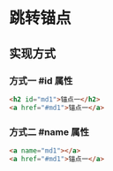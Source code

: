* 跳转锚点
** 实现方式
*** 方式一 #id 属性
  #+begin_src html
  <h2 id="md1">锚点一</h2>
  <a href="#md1">锚点一</a>
  #+end_src
*** 方式二 #name 属性
    #+begin_src html
      <a name="md1"></a>
      <a href="#md1">锚点一</a>
  #+end_src
